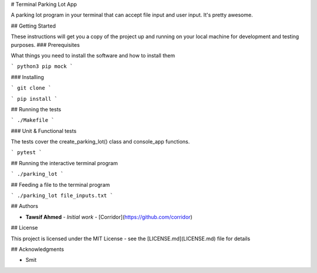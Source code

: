 # Terminal Parking Lot App

A parking lot program in your terminal that can accept file input and user input. It's pretty awesome.

## Getting Started

These instructions will get you a copy of the project up and running on your local machine for development and testing purposes.
### Prerequisites

What things you need to install the software and how to install them

```
python3
pip
mock
```

### Installing

```
git clone
```

```
pip install
```

## Running the tests

```
./Makefile
```

### Unit & Functional tests

The tests cover the create_parking_lot() class and console_app functions.

```
pytest
```

## Running the interactive terminal program

```
./parking_lot
```

## Feeding a file to the terminal program

```
./parking_lot file_inputs.txt
```

## Authors

* **Tawsif Ahmed** - *Initial work* - [Corridor](https://github.com/corridor)

## License

This project is licensed under the MIT License - see the [LICENSE.md](LICENSE.md) file for details

## Acknowledgments

* Smit
